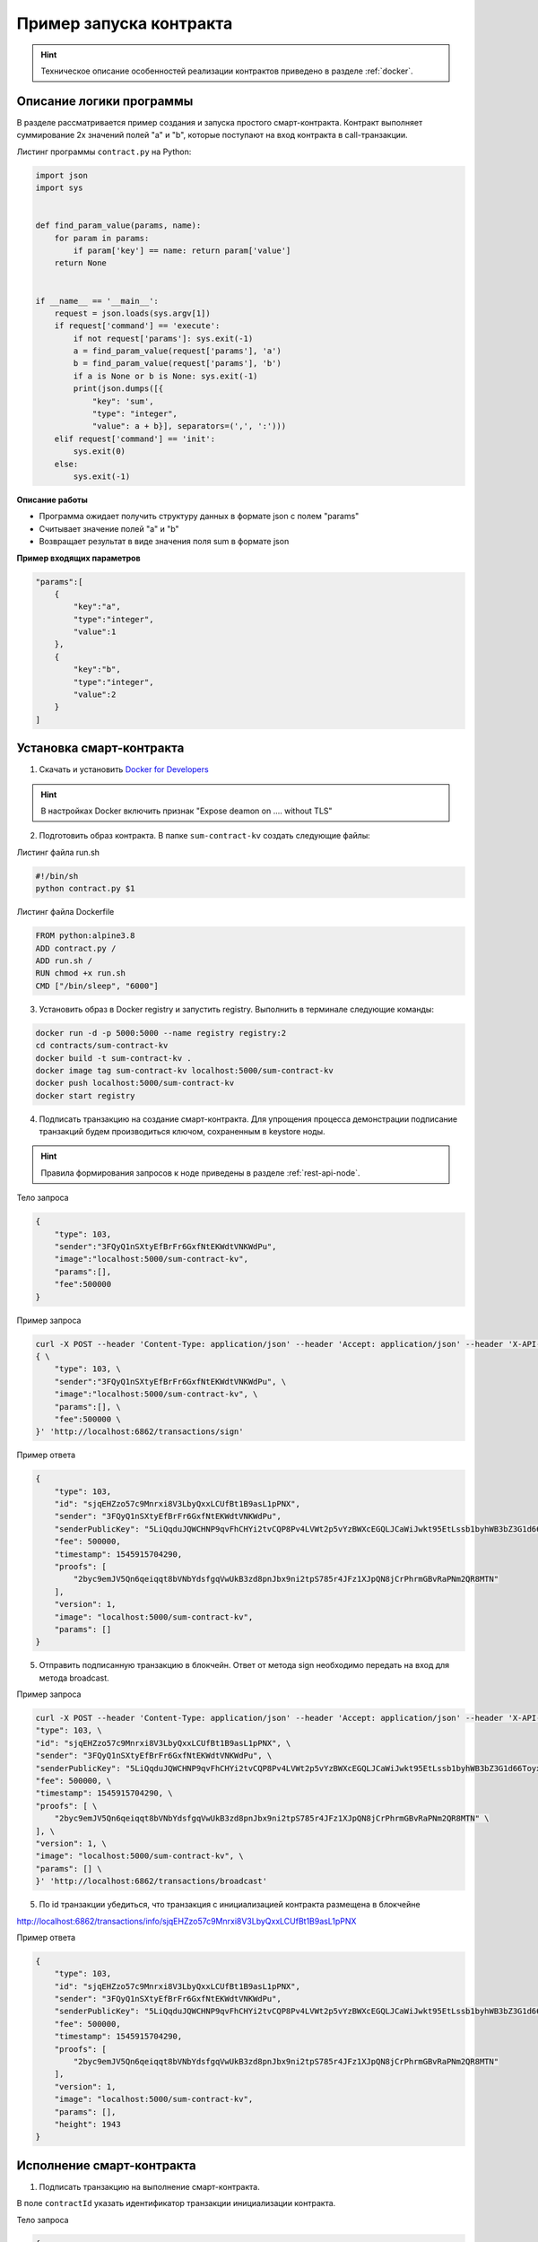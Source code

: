.. _first-contract-tutorial:

Пример запуска контракта
=========================

.. hint:: Техническое описание особенностей реализации контрактов приведено в разделе :ref:`docker`.

Описание логики программы
-----------------------------------

В разделе рассматривается пример создания и запуска простого смарт-контракта. Контракт выполняет суммирование 2х значений полей "а" и "b", которые поступают на вход контракта в call-транзакции.

Листинг программы ``contract.py`` на Python:

.. code:: python

    import json
    import sys
    
    
    def find_param_value(params, name):
        for param in params:
            if param['key'] == name: return param['value']
        return None
    
    
    if __name__ == '__main__':
        request = json.loads(sys.argv[1])
        if request['command'] == 'execute':
            if not request['params']: sys.exit(-1)
            a = find_param_value(request['params'], 'a')
            b = find_param_value(request['params'], 'b')
            if a is None or b is None: sys.exit(-1)
            print(json.dumps([{
                "key": 'sum',
                "type": "integer",
                "value": a + b}], separators=(',', ':')))
        elif request['command'] == 'init':
            sys.exit(0)
        else:
            sys.exit(-1)

**Описание работы**

- Программа ожидает получить структуру данных в формате json с полем "params"
- Считывает значение полей "а" и "b"
- Возвращает результат в виде значения поля sum в формате json

**Пример входящих параметров**

.. code:: js

    "params":[
        {
            "key":"a",
            "type":"integer",
            "value":1
        },
        {
            "key":"b",
            "type":"integer",
            "value":2
        }
    ]

Установка смарт-контракта
-----------------------------------

1. Скачать и установить `Docker for Developers <https://www.docker.com/get-started>`_

.. hint:: В настройках Docker включить признак "Expose deamon on .... without TLS"

2. Подготовить образ контракта. В папке ``sum-contract-kv`` создать следующие файлы:

.. image:: ../../../img/sum-contract-structure.png

Листинг файла run.sh

.. code:: js

    #!/bin/sh
    python contract.py $1

Листинг файла Dockerfile

.. code:: js

    FROM python:alpine3.8
    ADD contract.py /
    ADD run.sh /
    RUN chmod +x run.sh
    CMD ["/bin/sleep", "6000"]

3. Установить образ в Docker registry и запустить registry. Выполнить в терминале следующие команды:

.. code:: js

    docker run -d -p 5000:5000 --name registry registry:2
    cd contracts/sum-contract-kv
    docker build -t sum-contract-kv .
    docker image tag sum-contract-kv localhost:5000/sum-contract-kv
    docker push localhost:5000/sum-contract-kv
    docker start registry

4. Подписать транзакцию на создание смарт-контракта. Для упрощения процесса демонстрации подписание транзакций будем производиться ключом, сохраненным в keystore ноды.

.. hint:: Правила формирования запросов к ноде приведены в разделе :ref:`rest-api-node`.

Тело запроса

.. code:: js

    {
        "type": 103,
        "sender":"3FQyQ1nSXtyEfBrFr6GxfNtEKWdtVNKWdPu",
        "image":"localhost:5000/sum-contract-kv",
        "params":[],
        "fee":500000
    }

Пример запроса

.. code:: js

    curl -X POST --header 'Content-Type: application/json' --header 'Accept: application/json' --header 'X-API-Key: 1' -d ' \ 
    { \ 
        "type": 103, \ 
        "sender":"3FQyQ1nSXtyEfBrFr6GxfNtEKWdtVNKWdPu", \ 
        "image":"localhost:5000/sum-contract-kv", \ 
        "params":[], \ 
        "fee":500000 \ 
    }' 'http://localhost:6862/transactions/sign'

Пример ответа

.. code:: js

    {
        "type": 103,
        "id": "sjqEHZzo57c9Mnrxi8V3LbyQxxLCUfBt1B9asL1pPNX",
        "sender": "3FQyQ1nSXtyEfBrFr6GxfNtEKWdtVNKWdPu",
        "senderPublicKey": "5LiQqduJQWCHNP9qvFhCHYi2tvCQP8Pv4LVWt2p5vYzBWXcEGQLJCaWiJwkt95EtLssb1byhWB3bZ3G1d66ToyxU",
        "fee": 500000,
        "timestamp": 1545915704290,
        "proofs": [
            "2byc9emJV5Qn6qeiqqt8bVNbYdsfgqVwUkB3zd8pnJbx9ni2tpS785r4JFz1XJpQN8jCrPhrmGBvRaPNm2QR8MTN"
        ],
        "version": 1,
        "image": "localhost:5000/sum-contract-kv",
        "params": []
    }

5. Отправить подписанную транзакцию в блокчейн. Ответ от метода sign необходимо передать на вход для метода broadcast.

Пример запроса

.. code:: js

    curl -X POST --header 'Content-Type: application/json' --header 'Accept: application/json' --header 'X-API-Key: 1' -d '{ \ 
    "type": 103, \ 
    "id": "sjqEHZzo57c9Mnrxi8V3LbyQxxLCUfBt1B9asL1pPNX", \ 
    "sender": "3FQyQ1nSXtyEfBrFr6GxfNtEKWdtVNKWdPu", \ 
    "senderPublicKey": "5LiQqduJQWCHNP9qvFhCHYi2tvCQP8Pv4LVWt2p5vYzBWXcEGQLJCaWiJwkt95EtLssb1byhWB3bZ3G1d66ToyxU", \ 
    "fee": 500000, \ 
    "timestamp": 1545915704290, \ 
    "proofs": [ \ 
        "2byc9emJV5Qn6qeiqqt8bVNbYdsfgqVwUkB3zd8pnJbx9ni2tpS785r4JFz1XJpQN8jCrPhrmGBvRaPNm2QR8MTN" \ 
    ], \ 
    "version": 1, \ 
    "image": "localhost:5000/sum-contract-kv", \ 
    "params": [] \ 
    }' 'http://localhost:6862/transactions/broadcast'

5. По id транзакции убедиться, что транзакция с инициализацией контракта размещена в блокчейне

http://localhost:6862/transactions/info/sjqEHZzo57c9Mnrxi8V3LbyQxxLCUfBt1B9asL1pPNX

Пример ответа

.. code:: js

    {
        "type": 103,
        "id": "sjqEHZzo57c9Mnrxi8V3LbyQxxLCUfBt1B9asL1pPNX",
        "sender": "3FQyQ1nSXtyEfBrFr6GxfNtEKWdtVNKWdPu",
        "senderPublicKey": "5LiQqduJQWCHNP9qvFhCHYi2tvCQP8Pv4LVWt2p5vYzBWXcEGQLJCaWiJwkt95EtLssb1byhWB3bZ3G1d66ToyxU",
        "fee": 500000,
        "timestamp": 1545915704290,
        "proofs": [
            "2byc9emJV5Qn6qeiqqt8bVNbYdsfgqVwUkB3zd8pnJbx9ni2tpS785r4JFz1XJpQN8jCrPhrmGBvRaPNm2QR8MTN"
        ],
        "version": 1,
        "image": "localhost:5000/sum-contract-kv",
        "params": [],
        "height": 1943
    }

Исполнение смарт-контракта
-----------------------------------

1. Подписать транзакцию на выполнение смарт-контракта.

В поле ``contractId`` указать идентификатор транзакции инициализации контракта.

Тело запроса

.. code:: js

    {
        "type": 104,
        "sender":"3FQyQ1nSXtyEfBrFr6GxfNtEKWdtVNKWdPu",
        "contractId":"sjqEHZzo57c9Mnrxi8V3LbyQxxLCUfBt1B9asL1pPNX",
        "params":[
            {
                "key":"a",
                "type":"integer",
                "value":1
            },
            {
                "key":"b",
                "type":"integer",
                "value":2
            }
        ],
        "fee": 500000
    }

Пример ответа

.. code:: js

    {
        "type": 104,
        "id": "CrfVjMhxzcrygcBAFeF8GkhWFvB4bRD5eWj637cUjadt",
        "sender": "3FQyQ1nSXtyEfBrFr6GxfNtEKWdtVNKWdPu",
        "senderPublicKey": "5LiQqduJQWCHNP9qvFhCHYi2tvCQP8Pv4LVWt2p5vYzBWXcEGQLJCaWiJwkt95EtLssb1byhWB3bZ3G1d66ToyxU",
        "fee": 500000,
        "timestamp": 1545918488726,
        "proofs": [
            "4sLTUH3NMAG7hUmVKz9aKcLKRaUT2hWEcLnKN5mXL6w9WziXnGgEvAxyKEavwvjjUXvxBvN6QXxpqpWJf7GfEdMF"
        ],
        "version": 1,
        "contractId": "sjqEHZzo57c9Mnrxi8V3LbyQxxLCUfBt1B9asL1pPNX",
        "params": [
            {
            "key": "a",
            "type": "integer",
            "value": 1
            },
            {
            "key": "b",
            "type": "integer",
            "value": 2
            }
        ]
    }

2. Отправить подписанную транзакцию в блокчейн. Ответ от метода sign необходимо передать на вход для метода broadcast.

Пример запроса

.. code:: js

    curl -X POST --header 'Content-Type: application/json' --header 'Accept: application/json' --header 'X-API-Key: 1' -d '{ \ 
    "type": 104, \ 
    "id": "CrfVjMhxzcrygcBAFeF8GkhWFvB4bRD5eWj637cUjadt", \ 
    "sender": "3FQyQ1nSXtyEfBrFr6GxfNtEKWdtVNKWdPu", \ 
    "senderPublicKey": "5LiQqduJQWCHNP9qvFhCHYi2tvCQP8Pv4LVWt2p5vYzBWXcEGQLJCaWiJwkt95EtLssb1byhWB3bZ3G1d66ToyxU", \ 
    "fee": 500000, \ 
    "timestamp": 1545918488726, \ 
    "proofs": [ \ 
        "4sLTUH3NMAG7hUmVKz9aKcLKRaUT2hWEcLnKN5mXL6w9WziXnGgEvAxyKEavwvjjUXvxBvN6QXxpqpWJf7GfEdMF" \ 
    ], \ 
    "version": 1, \ 
    "contractId": "sjqEHZzo57c9Mnrxi8V3LbyQxxLCUfBt1B9asL1pPNX", \ 
    "params": [ \ 
        { \ 
        "key": "a", \ 
        "type": "integer", \ 
        "value": 1 \ 
        }, \ 
        { \ 
        "key": "b", \ 
        "type": "integer", \ 
        "value": 2 \ 
        } \ 
    ] \ 
    }' 'http://localhost:6862/transactions/broadcast'

3. Получить результат выполнения смарт-контракта по его идентификатору

http://localhost:6862/contracts/sjqEHZzo57c9Mnrxi8V3LbyQxxLCUfBt1B9asL1pPNX

Пример ответа

.. code:: js

    [ {
    "key" : "sum",
    "type" : "integer",
    "value" : 3
    } ]